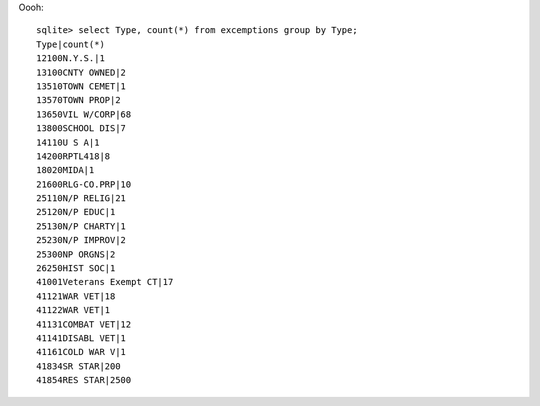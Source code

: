 Oooh::
 
    sqlite> select Type, count(*) from excemptions group by Type;
    Type|count(*)
    12100N.Y.S.|1
    13100CNTY OWNED|2
    13510TOWN CEMET|1
    13570TOWN PROP|2
    13650VIL W/CORP|68
    13800SCHOOL DIS|7
    14110U S A|1
    14200RPTL418|8
    18020MIDA|1
    21600RLG-CO.PRP|10
    25110N/P RELIG|21
    25120N/P EDUC|1
    25130N/P CHARTY|1
    25230N/P IMPROV|2
    25300NP ORGNS|2
    26250HIST SOC|1
    41001Veterans Exempt CT|17
    41121WAR VET|18
    41122WAR VET|1
    41131COMBAT VET|12
    41141DISABL VET|1
    41161COLD WAR V|1
    41834SR STAR|200
    41854RES STAR|2500
